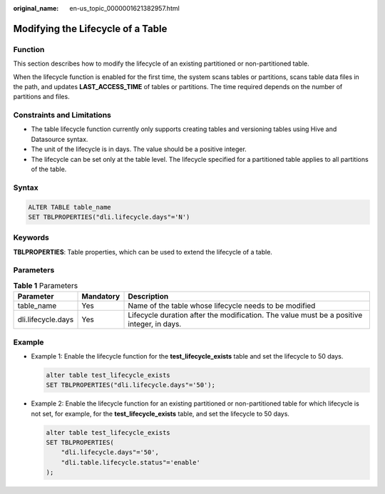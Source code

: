 :original_name: en-us_topic_0000001621382957.html

.. _en-us_topic_0000001621382957:

Modifying the Lifecycle of a Table
==================================

Function
--------

This section describes how to modify the lifecycle of an existing partitioned or non-partitioned table.

When the lifecycle function is enabled for the first time, the system scans tables or partitions, scans table data files in the path, and updates **LAST_ACCESS_TIME** of tables or partitions. The time required depends on the number of partitions and files.

Constraints and Limitations
---------------------------

-  The table lifecycle function currently only supports creating tables and versioning tables using Hive and Datasource syntax.
-  The unit of the lifecycle is in days. The value should be a positive integer.
-  The lifecycle can be set only at the table level. The lifecycle specified for a partitioned table applies to all partitions of the table.

Syntax
------

.. code-block::

   ALTER TABLE table_name
   SET TBLPROPERTIES("dli.lifecycle.days"='N')

Keywords
--------

**TBLPROPERTIES**: Table properties, which can be used to extend the lifecycle of a table.

Parameters
----------

.. table:: **Table 1** Parameters

   +--------------------+-----------+-------------------------------------------------------------------------------------------+
   | Parameter          | Mandatory | Description                                                                               |
   +====================+===========+===========================================================================================+
   | table_name         | Yes       | Name of the table whose lifecycle needs to be modified                                    |
   +--------------------+-----------+-------------------------------------------------------------------------------------------+
   | dli.lifecycle.days | Yes       | Lifecycle duration after the modification. The value must be a positive integer, in days. |
   +--------------------+-----------+-------------------------------------------------------------------------------------------+

Example
-------

-  Example 1: Enable the lifecycle function for the **test_lifecycle_exists** table and set the lifecycle to 50 days.

   .. code-block::

      alter table test_lifecycle_exists
      SET TBLPROPERTIES("dli.lifecycle.days"='50');

-  Example 2: Enable the lifecycle function for an existing partitioned or non-partitioned table for which lifecycle is not set, for example, for the **test_lifecycle_exists** table, and set the lifecycle to 50 days.

   .. code-block::

      alter table test_lifecycle_exists
      SET TBLPROPERTIES(
          "dli.lifecycle.days"='50',
          "dli.table.lifecycle.status"='enable'
      );
